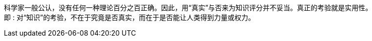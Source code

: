 
科学家一般公认，没有任何一种理论百分之百正确。因此，用“真实”与否来为知识评分并不妥当。真正的考验就是实用性。 +
即 : 对“知识”的考验，不在于究竟是否真实，而在于是否能让人类得到力量或权力。
